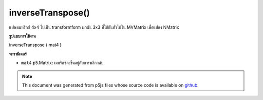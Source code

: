 .. raw:: html

	<script src="https://sketch.netpie.io/widget/p5-widget.js"></script>

inverseTranspose()
==================

แปลงเมทริกซ์ 4x4 ไปเป็น transformform ผกผัน 3x3 ที่ใช้กันทั่วไปใน MVMatrix เพื่อแปลง NMatrix

.. converts a 4x4 matrix to its 3x3 inverse tranform
.. commonly used in MVMatrix to NMatrix conversions.
**รูปแบบการใช้งาน**

inverseTranspose ( mat4 )

**พารามิเตอร์**

- ``mat4``  p5.Matrix: เมทริกซ์จะขึ้นอยู่กับการพลิกกลับ

.. ``mat4``  p5.Matrix: the matrix to be based on to invert

.. note:: This document was generated from p5js files whose source code is available on `github <https://github.com/processing/p5.js>`_.
